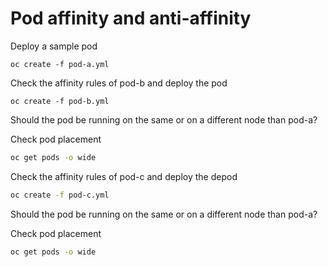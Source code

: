 * Pod affinity and anti-affinity

  Deploy a sample pod

  #+begin_src
oc create -f pod-a.yml
  #+end_src

  Check the affinity rules of pod-b and deploy the pod

  #+begin_src
oc create -f pod-b.yml
  #+end_src

  Should the pod be running on the same or on a different node than pod-a?

  Check pod placement

  #+begin_src sh
oc get pods -o wide
  #+end_src

  Check the affinity rules of pod-c and deploy the depod

  #+begin_src sh
oc create -f pod-c.yml
  #+end_src

  Should the pod be running on the same or on a different node than pod-a?

  Check pod placement

  #+begin_src sh
oc get pods -o wide
  #+end_src

